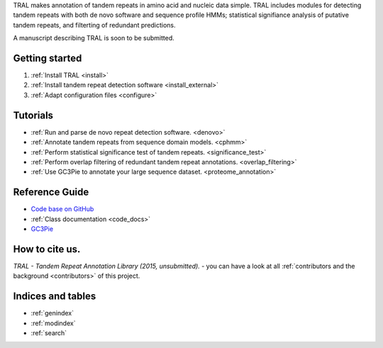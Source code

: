 .. tandemrepeats documentation master file, created by
   sphinx-quickstart on Wed Nov 20 16:22:30 2013.
   You can adapt this file completely to your liking, but it should at least
   contain the root `toctree` directive.

.. Tandem Repeat annotation library
   ================================

TRAL makes annotation of tandem repeats in amino acid and nucleic data simple. TRAL includes
modules for detecting tandem repeats with both de novo software and sequence profile HMMs;
statistical signifiance analysis of putative tandem repeats, and filterting of redundant predictions.

A manuscript describing TRAL is soon to be submitted.



Getting started
===============

#. :ref:`Install TRAL <install>`
#. :ref:`Install tandem repeat detection software <install_external>`
#. :ref:`Adapt configuration files <configure>`


Tutorials
=========

- :ref:`Run and parse de novo repeat detection software. <denovo>`
- :ref:`Annotate tandem repeats from sequence domain models. <cphmm>`
- :ref:`Perform statistical significance test of tandem repeats. <significance_test>`
- :ref:`Perform overlap filtering of redundant tandem repeat annotations. <overlap_filtering>`
- :ref:`Use GC3Pie to annotate your large sequence dataset. <proteome_annotation>`




Reference Guide
===============

- `Code base on GitHub <https://pypi.python.org/pypi/tandemrepeats/>`_
- :ref:`Class documentation <code_docs>`
- `GC3Pie <https://code.google.com/p/gc3pie/>`_



How to cite us.
===============

*TRAL - Tandem Repeat Annotation Library (2015, unsubmitted).* - you can have a look at all :ref:`contributors and the background <contributors>` of this project.


Indices and tables
==================

* :ref:`genindex`
* :ref:`modindex`
* :ref:`search`

